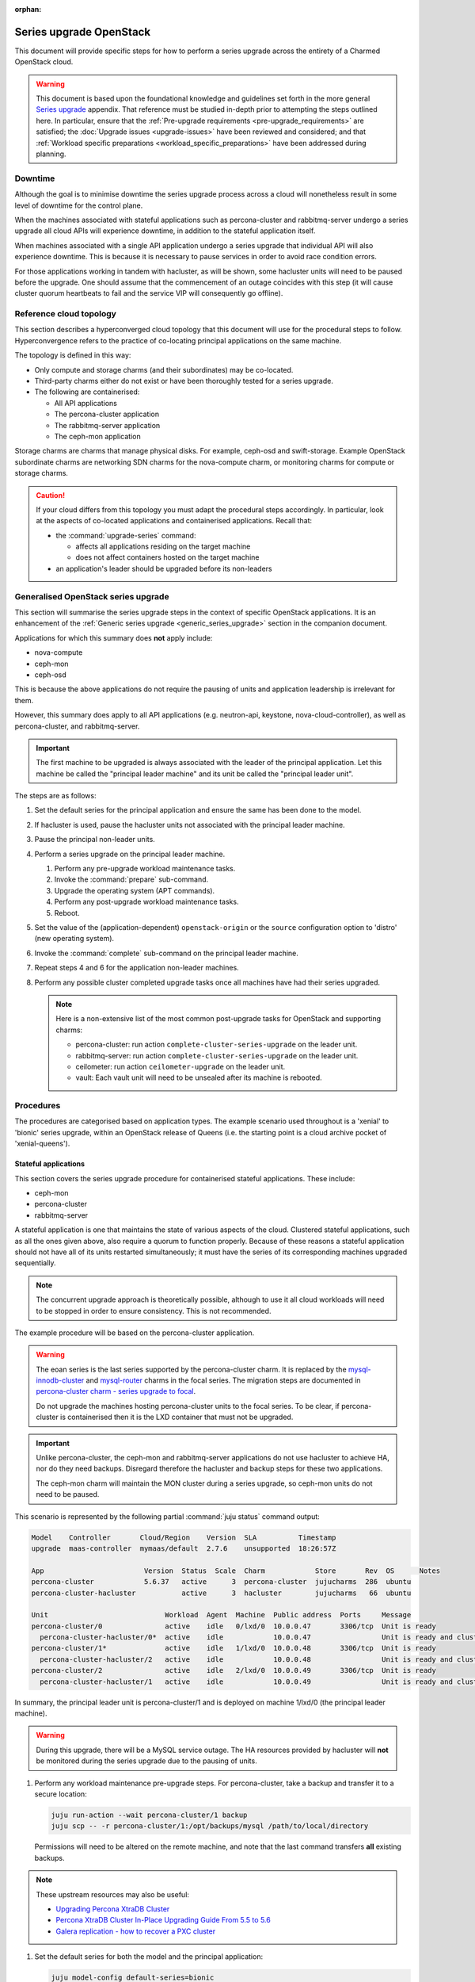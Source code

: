 :orphan:

========================
Series upgrade OpenStack
========================

This document will provide specific steps for how to perform a series upgrade
across the entirety of a Charmed OpenStack cloud.

.. warning::

   This document is based upon the foundational knowledge and guidelines set
   forth in the more general `Series upgrade`_ appendix. That reference must be
   studied in-depth prior to attempting the steps outlined here. In particular,
   ensure that the :ref:`Pre-upgrade requirements <pre-upgrade_requirements>`
   are satisfied; the :doc:`Upgrade issues <upgrade-issues>` have been reviewed
   and considered; and that :ref:`Workload specific preparations
   <workload_specific_preparations>` have been addressed during planning.

Downtime
--------

Although the goal is to minimise downtime the series upgrade process across a
cloud will nonetheless result in some level of downtime for the control plane.

When the machines associated with stateful applications such as percona-cluster
and rabbitmq-server undergo a series upgrade all cloud APIs will experience
downtime, in addition to the stateful application itself.

When machines associated with a single API application undergo a series upgrade
that individual API will also experience downtime. This is because it is
necessary to pause services in order to avoid race condition errors.

For those applications working in tandem with hacluster, as will be shown, some
hacluster units will need to be paused before the upgrade. One should assume
that the commencement of an outage coincides with this step (it will cause
cluster quorum heartbeats to fail and the service VIP will consequently go
offline).

Reference cloud topology
------------------------

This section describes a hyperconverged cloud topology that this document will
use for the procedural steps to follow. Hyperconvergence refers to the practice
of co-locating principal applications on the same machine.

The topology is defined in this way:

* Only compute and storage charms (and their subordinates) may be co-located.

* Third-party charms either do not exist or have been thoroughly tested
  for a series upgrade.

* The following are containerised:

  * All API applications

  * The percona-cluster application

  * The rabbitmq-server application

  * The ceph-mon application

Storage charms are charms that manage physical disks. For example, ceph-osd and
swift-storage. Example OpenStack subordinate charms are networking SDN charms
for the nova-compute charm, or monitoring charms for compute or storage charms.

.. caution::

   If your cloud differs from this topology you must adapt the procedural steps
   accordingly. In particular, look at the aspects of co-located applications
   and containerised applications. Recall that:

   * the :command:`upgrade-series` command:

     * affects all applications residing on the target machine

     * does not affect containers hosted on the target machine

   * an application's leader should be upgraded before its non-leaders

Generalised OpenStack series upgrade
------------------------------------

This section will summarise the series upgrade steps in the context of specific
OpenStack applications. It is an enhancement of the :ref:`Generic series
upgrade <generic_series_upgrade>` section in the companion document.

Applications for which this summary does **not** apply include:

* nova-compute
* ceph-mon
* ceph-osd

This is because the above applications do not require the pausing of units and
application leadership is irrelevant for them.

However, this summary does apply to all API applications (e.g. neutron-api,
keystone, nova-cloud-controller), as well as percona-cluster, and
rabbitmq-server.

.. important::

   The first machine to be upgraded is always associated with the leader of the
   principal application. Let this machine be called the "principal leader
   machine" and its unit be called the "principal leader unit".

The steps are as follows:

#. Set the default series for the principal application and ensure the same has
   been done to the model.

#. If hacluster is used, pause the hacluster units not associated with the
   principal leader machine.

#. Pause the principal non-leader units.

#. Perform a series upgrade on the principal leader machine.

   #. Perform any pre-upgrade workload maintenance tasks.

   #. Invoke the :command:`prepare` sub-command.

   #. Upgrade the operating system (APT commands).

   #. Perform any post-upgrade workload maintenance tasks.

   #. Reboot.

#. Set the value of the (application-dependent) ``openstack-origin`` or the
   ``source`` configuration option to 'distro' (new operating system).

#. Invoke the :command:`complete` sub-command on the principal leader machine.

#. Repeat steps 4 and 6 for the application non-leader machines.

#. Perform any possible cluster completed upgrade tasks once all machines have
   had their series upgraded.

   .. note::

      Here is a non-extensive list of the most common post-upgrade tasks for
      OpenStack and supporting charms:

      * percona-cluster: run action ``complete-cluster-series-upgrade`` on the
        leader unit.
      * rabbitmq-server: run action ``complete-cluster-series-upgrade`` on the
        leader unit.
      * ceilometer: run action ``ceilometer-upgrade`` on the leader unit.
      * vault: Each vault unit will need to be unsealed after its machine is
        rebooted.

Procedures
----------

The procedures are categorised based on application types. The example scenario
used throughout is a 'xenial' to 'bionic' series upgrade, within an OpenStack
release of Queens (i.e. the starting point is a cloud archive pocket of
'xenial-queens').

Stateful applications
~~~~~~~~~~~~~~~~~~~~~

This section covers the series upgrade procedure for containerised stateful
applications. These include:

* ceph-mon
* percona-cluster
* rabbitmq-server

A stateful application is one that maintains the state of various aspects of
the cloud. Clustered stateful applications, such as all the ones given above,
also require a quorum to function properly. Because of these reasons a stateful
application should not have all of its units restarted simultaneously; it must
have the series of its corresponding machines upgraded sequentially.

.. note::

   The concurrent upgrade approach is theoretically possible, although to use
   it all cloud workloads will need to be stopped in order to ensure
   consistency. This is not recommended.

The example procedure will be based on the percona-cluster application.

.. warning::

   The eoan series is the last series supported by the percona-cluster charm.
   It is replaced by the `mysql-innodb-cluster`_ and `mysql-router`_ charms in the
   focal series. The migration steps are documented in `percona-cluster charm
   - series upgrade to focal`_.

   Do not upgrade the machines hosting percona-cluster units to the focal
   series. To be clear, if percona-cluster is containerised then it is the LXD
   container that must not be upgraded.

.. important::

   Unlike percona-cluster, the ceph-mon and rabbitmq-server applications do not
   use hacluster to achieve HA, nor do they need backups. Disregard therefore
   the hacluster and backup steps for these two applications.

   The ceph-mon charm will maintain the MON cluster during a series upgrade, so
   ceph-mon units do not need to be paused.

This scenario is represented by the following partial :command:`juju status`
command output:

.. code-block:: console

   Model    Controller       Cloud/Region    Version  SLA          Timestamp
   upgrade  maas-controller  mymaas/default  2.7.6    unsupported  18:26:57Z

   App                        Version  Status  Scale  Charm            Store       Rev  OS      Notes
   percona-cluster            5.6.37   active      3  percona-cluster  jujucharms  286  ubuntu
   percona-cluster-hacluster           active      3  hacluster        jujucharms   66  ubuntu

   Unit                            Workload  Agent  Machine  Public address  Ports     Message
   percona-cluster/0               active    idle   0/lxd/0  10.0.0.47       3306/tcp  Unit is ready
     percona-cluster-hacluster/0*  active    idle            10.0.0.47                 Unit is ready and clustered
   percona-cluster/1*              active    idle   1/lxd/0  10.0.0.48       3306/tcp  Unit is ready
     percona-cluster-hacluster/2   active    idle            10.0.0.48                 Unit is ready and clustered
   percona-cluster/2               active    idle   2/lxd/0  10.0.0.49       3306/tcp  Unit is ready
     percona-cluster-hacluster/1   active    idle            10.0.0.49                 Unit is ready and clustered

In summary, the principal leader unit is percona-cluster/1 and is deployed on
machine 1/lxd/0 (the principal leader machine).

.. warning::

   During this upgrade, there will be a MySQL service outage. The HA resources
   provided by hacluster will **not** be monitored during the series upgrade
   due to the pausing of units.

#. Perform any workload maintenance pre-upgrade steps. For percona-cluster,
   take a backup and transfer it to a secure location:

   .. code-block:: none

      juju run-action --wait percona-cluster/1 backup
      juju scp -- -r percona-cluster/1:/opt/backups/mysql /path/to/local/directory

   Permissions will need to be altered on the remote machine, and note that the
   last command transfers **all** existing backups.

.. note::

   These upstream resources may also be useful:

   * `Upgrading Percona XtraDB Cluster`_
   * `Percona XtraDB Cluster In-Place Upgrading Guide From 5.5 to 5.6`_
   * `Galera replication - how to recover a PXC cluster`_

#. Set the default series for both the model and the principal application:

   .. code-block:: none

      juju model-config default-series=bionic
      juju set-series percona-cluster bionic

#. Pause the hacluster units not associated with the principal leader machine:

   .. code-block:: none

      juju run-action --wait percona-cluster-hacluster/0 pause
      juju run-action --wait percona-cluster-hacluster/1 pause

#. Pause the principal non-leader units:

   .. code-block:: none

      juju run-action --wait percona-cluster/0 pause
      juju run-action --wait percona-cluster/2 pause

   For percona-cluster, leaving the principal leader unit up will ensure it
   has the latest MySQL sequence number; it will be considered the most up to
   date cluster member.

#. Perform a series upgrade on the principal leader machine:

   .. code-block:: none

      juju upgrade-series 1/lxd/0 prepare bionic
      juju run --machine=1/lxd/0 -- sudo apt update
      juju ssh 1/lxd/0 sudo apt full-upgrade
      juju ssh 1/lxd/0 sudo do-release-upgrade

   For percona-cluster, there are no post-upgrade steps; the prompt to reboot
   can be answered in the affirmative.

#. Set the value of the ``source`` configuration option to 'distro':

   .. code-block:: none

      juju config percona-cluster source=distro

#. Invoke the :command:`complete` sub-command on the principal leader machine:

   .. code-block:: none

      juju upgrade-series 1/lxd/0 complete

   At this point the :command:`juju status` output looks like this:

   .. code-block:: console

      Model    Controller       Cloud/Region    Version  SLA          Timestamp
      upgrade  maas-controller  mymaas/default  2.7.6    unsupported  19:51:52Z

      App                        Version  Status       Scale  Charm            Store       Rev  OS      Notes
      percona-cluster            5.7.20   maintenance      3  percona-cluster  jujucharms  286  ubuntu
      percona-cluster-hacluster           blocked          3  hacluster        jujucharms   66  ubuntu

      Unit                            Workload     Agent  Machine  Public address  Ports     Message
      percona-cluster/0               maintenance  idle   0/lxd/0  10.0.0.47       3306/tcp  Paused. Use 'resume' action to resume normal service.
        percona-cluster-hacluster/0*  maintenance  idle            10.0.0.47                 Paused. Use 'resume' action to resume normal service.
      percona-cluster/1*              active       idle   1/lxd/0  10.0.0.48       3306/tcp  Unit is ready
        percona-cluster-hacluster/2   blocked      idle            10.0.0.48                 Resource: res_mysql_11810cc_vip not running
      percona-cluster/2               maintenance  idle   2/lxd/0  10.0.0.49       3306/tcp  Paused. Use 'resume' action to resume normal service.
        percona-cluster-hacluster/1   maintenance  idle            10.0.0.49                 Paused. Use 'resume' action to resume normal service.

      Machine  State    DNS        Inst id              Series  AZ     Message
      0        started  10.0.0.44  node1                xenial  zone1  Deployed
      0/lxd/0  started  10.0.0.47  juju-f83fcd-0-lxd-0  xenial  zone1  Container started
      1        started  10.0.0.45  node2                xenial  zone2  Deployed
      1/lxd/0  started  10.0.0.48  juju-f83fcd-1-lxd-0  bionic  zone2  Running
      2        started  10.0.0.46  node3                xenial  zone3  Deployed
      2/lxd/0  started  10.0.0.49  juju-f83fcd-2-lxd-0  xenial  zone3  Container started

#. For percona-cluster, a sanity check should be done on the leader unit's
   databases and data.

#. Repeat steps 5 and 7 for the principal non-leader machines.

#. Perform any possible cluster completed upgrade tasks once all machines have
   had their series upgraded:

   .. code-block:: none

      juju run-action --wait percona-cluster/leader complete-cluster-series-upgrade

   For percona-cluster (and rabbitmq-server), the above action is performed on
   the leader unit. It informs each cluster node that the upgrade process is
   complete cluster-wide. This also updates MySQL configuration with all peers
   in the cluster.

API applications
~~~~~~~~~~~~~~~~

This section covers series upgrade procedures for containerised API
applications. These include, but are not limited to:

* cinder
* glance
* keystone
* neutron-api
* nova-cloud-controller

Machines hosting API applications can have their series upgraded concurrently
because those applications are stateless. This results in a dramatically
reduced downtime for the application. A sequential approach will not reduce
downtime as the HA services will still need to be brought down during the
upgrade associated with the application leader.

The following two sub-sections will show how to perform a series upgrade
concurrently for a single API application and for multiple API applications.

Upgrading a single API application concurrently
^^^^^^^^^^^^^^^^^^^^^^^^^^^^^^^^^^^^^^^^^^^^^^^

This example procedure will be based on the keystone application.

This scenario is represented by the following partial :command:`juju status`
command output:

.. code-block:: console

   Model    Controller       Cloud/Region    Version  SLA          Timestamp
   upgrade  maas-controller  mymaas/default  2.7.6    unsupported  22:48:41Z

   App                 Version  Status  Scale  Charm            Store       Rev  OS      Notes
   keystone            13.0.2   active      3  keystone         jujucharms  312  ubuntu
   keystone-hacluster           active      3  hacluster        jujucharms   66  ubuntu

   Unit                     Workload  Agent  Machine  Public address  Ports     Message
   keystone/0*              active    idle   0/lxd/0  10.0.0.70       5000/tcp  Unit is ready
     keystone-hacluster/0*  active    idle            10.0.0.70                 Unit is ready and clustered
   keystone/1               active    idle   1/lxd/0  10.0.0.71       5000/tcp  Unit is ready
     keystone-hacluster/2   active    idle            10.0.0.71                 Unit is ready and clustered
   keystone/2               active    idle   2/lxd/0  10.0.0.72       5000/tcp  Unit is ready
     keystone-hacluster/1   active    idle            10.0.0.72                 Unit is ready and clustered

In summary, the principal leader unit is keystone/0 and is deployed on machine
0/lxd/0 (the principal leader machine).

#. Set the default series for both the model and the principal application:

   .. code-block:: none

      juju model-config default-series=bionic
      juju set-series keystone bionic

#. Pause the hacluster units not associated with the principal leader machine:

   .. code-block:: none

      juju run-action --wait keystone-hacluster/1 pause
      juju run-action --wait keystone-hacluster/2 pause

#. Pause the principal non-leader units:

   .. code-block:: none

      juju run-action --wait keystone/1 pause
      juju run-action --wait keystone/2 pause

#. Perform any workload maintenance pre-upgrade steps on all machines. There
   are no keystone-specific steps to perform.

#. Invoke the :command:`prepare` sub-command on all machines, **starting with
   the principal leader machine**:

   .. code-block:: none

      juju upgrade-series 0/lxd/0 prepare bionic
      juju upgrade-series 1/lxd/0 prepare bionic
      juju upgrade-series 2/lxd/0 prepare bionic

   At this point the :command:`juju status` output looks like this:

   .. code-block:: console

      Model    Controller       Cloud/Region    Version  SLA          Timestamp
      upgrade  maas-controller  mymaas/default  2.7.6    unsupported  23:11:01Z

      App                 Version  Status   Scale  Charm            Store       Rev  OS      Notes
      keystone            13.0.2   blocked      3  keystone         jujucharms  312  ubuntu
      keystone-hacluster           blocked      3  hacluster        jujucharms   66  ubuntu

      Unit                     Workload  Agent  Machine  Public address  Ports     Message
      keystone/0*              blocked   idle   0/lxd/0  10.0.0.70       5000/tcp  Ready for do-release-upgrade and reboot. Set complete when finished.
        keystone-hacluster/0*  blocked   idle            10.0.0.70                 Ready for do-release-upgrade. Set complete when finished
      keystone/1               blocked   idle   1/lxd/0  10.0.0.71       5000/tcp  Ready for do-release-upgrade and reboot. Set complete when finished.
        keystone-hacluster/2   blocked   idle            10.0.0.71                 Ready for do-release-upgrade. Set complete when finished
      keystone/2               blocked   idle   2/lxd/0  10.0.0.72       5000/tcp  Ready for do-release-upgrade and reboot. Set complete when finished.
        keystone-hacluster/1   blocked   idle            10.0.0.72                 Ready for do-release-upgrade. Set complete when finished

#. Upgrade the operating system on all machines. The non-interactive method is
   used here:

   .. code-block:: none

      juju run --machine=0/lxd/0,1/lxd/0,2/lxd/0 --timeout=10m \
         -- sudo apt-get update
      juju run --machine=0/lxd/0,1/lxd/0,2/lxd/0 --timeout=60m \
         -- sudo DEBIAN_FRONTEND=noninteractive apt-get --assume-yes \
         -o "Dpkg::Options::=--force-confdef" \
         -o "Dpkg::Options::=--force-confold" dist-upgrade
      juju run --machine=0/lxd/0,1/lxd/0,2/lxd/0 --timeout=120m \
         -- sudo DEBIAN_FRONTEND=noninteractive \
         do-release-upgrade -f DistUpgradeViewNonInteractive

   .. important::

      Choose values for the ``--timeout`` option that are appropriate for the
      task at hand.

#. Perform any workload maintenance post-upgrade steps on all machines. There
   are no keystone-specific steps to perform.

#. Reboot all machines:

   .. code-block:: none

      juju run --machine=0/lxd/0,1/lxd/0,2/lxd/0 -- sudo reboot

#. Set the value of the ``openstack-origin`` configuration option to 'distro':

   .. code-block:: none

      juju config keystone openstack-origin=distro

#. Invoke the :command:`complete` sub-command on all machines:

   .. code-block:: none

      juju upgrade-series 0/lxd/0 complete
      juju upgrade-series 1/lxd/0 complete
      juju upgrade-series 2/lxd/0 complete

Upgrading multiple API applications concurrently
^^^^^^^^^^^^^^^^^^^^^^^^^^^^^^^^^^^^^^^^^^^^^^^^

This example procedure will be based on the nova-cloud-controller and glance
applications.

This scenario is represented by the following partial :command:`juju status`
command output:

.. code-block:: console

   Model    Controller       Cloud/Region    Version  SLA          Timestamp
   upgrade  maas-controller  mymaas/default  2.7.6    unsupported  19:23:41Z

   App                    Version  Status  Scale  Charm                  Store       Rev  OS      Notes
   glance                 16.0.1   active      3  glance                 jujucharms  295  ubuntu
   glance-hacluster                active      3  hacluster              jujucharms   66  ubuntu
   nova-cc-hacluster               active      3  hacluster              jujucharms   66  ubuntu
   nova-cloud-controller  17.0.12  active      3  nova-cloud-controller  jujucharms  343  ubuntu

   Unit                      Workload  Agent  Machine  Public address  Ports              Message
   glance/0*                 active    idle   0/lxd/0  10.246.114.39   9292/tcp           Unit is ready
     glance-hacluster/0*     active    idle            10.246.114.39                      Unit is ready and clustered
   glance/1                  active    idle   1/lxd/0  10.246.114.40   9292/tcp           Unit is ready
     glance-hacluster/1      active    idle            10.246.114.40                      Unit is ready and clustered
   glance/2                  active    idle   2/lxd/0  10.246.114.41   9292/tcp           Unit is ready
     glance-hacluster/2      active    idle            10.246.114.41                      Unit is ready and clustered
   nova-cloud-controller/0   active    idle   3/lxd/0  10.246.114.48   8774/tcp,8778/tcp  Unit is ready
     nova-cc-hacluster/2     active    idle            10.246.114.48                      Unit is ready and clustered
   nova-cloud-controller/1*  active    idle   4/lxd/0  10.246.114.43   8774/tcp,8778/tcp  Unit is ready
     nova-cc-hacluster/0*    active    idle            10.246.114.43                      Unit is ready and clustered
   nova-cloud-controller/2   active    idle   5/lxd/0  10.246.114.47   8774/tcp,8778/tcp  Unit is ready
     nova-cc-hacluster/1     active    idle            10.246.114.47                      Unit is ready and clustered

In summary,

* The glance principal leader unit is glance/0 and is deployed on machine
  0/lxd/0 (the glance principal leader machine).
* The nova-cloud-controller principal leader unit is nova-cloud-controller/1
  and is deployed on machine 4/lxd/0 (the nova-cloud-controller principal
  leader machine).

The procedure has been expedited slightly by adding the ``--yes`` confirmation
option to the :command:`prepare` sub-command.

#. Set the default series for both the model and the principal applications:

   .. code-block:: none

      juju model-config default-series=bionic
      juju set-series glance bionic
      juju set-series nova-cloud-controller bionic

#. Pause the hacluster units not associated with their principal leader
   machines:

   .. code-block:: none

      juju run-action --wait glance-hacluster/1 pause
      juju run-action --wait glance-hacluster/2 pause
      juju run-action --wait nova-cc-hacluster/1 pause
      juju run-action --wait nova-cc-hacluster/2 pause

#. Pause the principal non-leader units:

   .. code-block:: none

      juju run-action --wait glance/1 pause
      juju run-action --wait glance/2 pause
      juju run-action --wait nova-cloud-controller/0 pause
      juju run-action --wait nova-cloud-controller/2 pause

#. Perform any workload maintenance pre-upgrade steps on all machines. There
   are no glance-specific or nova-cloud-controller-specific steps to perform.

#. Invoke the :command:`prepare` sub-command on all machines, **starting with
   the principal leader machines**:

   .. code-block:: none

      juju upgrade-series --yes 0/lxd/0 prepare bionic
      juju upgrade-series --yes 4/lxd/0 prepare bionic
      juju upgrade-series --yes 1/lxd/0 prepare bionic
      juju upgrade-series --yes 2/lxd/0 prepare bionic
      juju upgrade-series --yes 3/lxd/0 prepare bionic
      juju upgrade-series --yes 5/lxd/0 prepare bionic

#. Upgrade the operating system on all machines. The non-interactive method is
   used here:

   .. code-block:: none

      juju run --machine=0/lxd/0,1/lxd/0,2/lxd/0,3/lxd/0,4/lxd/0,5/lxd/0 \
         --timeout=20m -- sudo apt-get update
      juju run --machine=0/lxd/0,1/lxd/0,2/lxd/0,3/lxd/0,4/lxd/0,5/lxd/0 \
         --timeout=120m -- sudo DEBIAN_FRONTEND=noninteractive apt-get --assume-yes \
         -o "Dpkg::Options::=--force-confdef" \
         -o "Dpkg::Options::=--force-confold" dist-upgrade
      juju run --machine=0/lxd/0,1/lxd/0,2/lxd/0,3/lxd/0,4/lxd/0,5/lxd/0 \
         --timeout=200m -- sudo DEBIAN_FRONTEND=noninteractive \
         do-release-upgrade -f DistUpgradeViewNonInteractive

#. Perform any workload maintenance post-upgrade steps on all machines. There
   are no glance-specific or nova-cloud-controller-specific steps to perform.

#. Reboot all machines:

   .. code-block:: none

      juju run --machine=0/lxd/0,1/lxd/0,2/lxd/0,3/lxd/0,4/lxd/0,5/lxd/0 -- sudo reboot

#. Set the value of the ``openstack-origin`` configuration option to 'distro':

   .. code-block:: none

      juju config glance openstack-origin=distro
      juju config nova-cloud-controller openstack-origin=distro

#. Invoke the :command:`complete` sub-command on all machines:

   .. code-block:: none

      juju upgrade-series 0/lxd/0 complete
      juju upgrade-series 1/lxd/0 complete
      juju upgrade-series 2/lxd/0 complete
      juju upgrade-series 3/lxd/0 complete
      juju upgrade-series 4/lxd/0 complete
      juju upgrade-series 5/lxd/0 complete

Physical machines
~~~~~~~~~~~~~~~~~

This section covers series upgrade procedures for applications hosted on
physical machines in particular. These typically include:

* ceph-osd
* neutron-gateway
* nova-compute

When performing a series upgrade on a physical machine more attention should be
given to any workload maintenance pre-upgrade steps:

* For compute nodes migrate all running VMs to another hypervisor.
* For network nodes force HA routers off of the current node.
* Any storage related tasks that may be required.
* Any site specific tasks that may be required.

The following two sub-sections will show how to perform a series upgrade
for a single physical machine and for multiple physical machines concurrently.

Upgrading a single physical machine
^^^^^^^^^^^^^^^^^^^^^^^^^^^^^^^^^^^

This example procedure will be based on the nova-compute and ceph-osd
applications residing on the same physical machine. Since application
leadership does not play a significant role with these two applications, and
because the hacluster application is not present, there will be no units to
pause (as there were in previous scenarios).

This scenario is represented by the following partial :command:`juju status`
command output:

.. code-block:: console

   Model    Controller       Cloud/Region    Version  SLA          Timestamp
   upgrade  maas-controller  mymaas/default  2.7.6    unsupported  15:23:21Z

   App           Version  Status  Scale  Charm         Store       Rev  OS      Notes
   ceph-osd      12.2.12  active      1  ceph-osd      jujucharms  301  ubuntu
   keystone      13.0.2   active      1  keystone      jujucharms  312  ubuntu
   nova-compute  17.0.12  active      1  nova-compute  jujucharms  314  ubuntu

   Unit             Workload  Agent  Machine  Public address  Ports     Message
   ceph-osd/0*      active    idle   0        10.0.0.235                Unit is ready (1 OSD)
   keystone/0*      active    idle   0/lxd/0  10.0.0.240      5000/tcp  Unit is ready
   nova-compute/0*  active    idle   0        10.0.0.235                Unit is ready

   Machine  State    DNS         Inst id              Series  AZ     Message
   0        started  10.0.0.235  node1                xenial  zone1  Deployed
   0/lxd/0  started  10.0.0.240  juju-88b27a-0-lxd-0  xenial  zone1  Container started

In summary, the ceph-osd and nova-compute applications are hosted on machine 0.
Recall that container 0/lxd/0 will need to have its series upgraded separately.

#. It is recommended to set the Ceph cluster OSDs to 'noout'. This is typically
   done at the application level (i.e. not at the unit or machine level):

   .. code-block:: none

      juju run-action --wait ceph-mon/leader set-noout

#. All running VMs should be migrated to another hypervisor.

#. Upgrade the series on machine 0:

   #. Invoke the :command:`prepare` sub-command:

      .. code-block:: none

         juju upgrade-series 0 prepare bionic

   #. Upgrade the operating system:

      .. code-block:: none

         juju run --machine=0 -- sudo apt update
         juju ssh 0 sudo apt full-upgrade
         juju ssh 0 sudo do-release-upgrade

   #. Reboot (if not already done):

      .. code-block:: none

         juju run --machine=0 -- sudo reboot

   #. Set the value of the ``openstack-origin`` or ``source`` configuration
      options to 'distro':

      .. code-block:: none

         juju config nova-compute openstack-origin=distro
         juju config ceph-osd source=distro

   #. Invoke the :command:`complete` sub-command on the machine:

      .. code-block:: none

         juju upgrade-series 0 complete

#. If OSDs were previously set to 'noout' then check up/in status of those
   OSDs in ceph status, then unset 'noout' for the cluster:

   .. code-block:: none

      juju run --unit ceph-mon/leader -- ceph status
      juju run-action --wait ceph-mon/leader unset-noout

Upgrading multiple physical hosts concurrently
^^^^^^^^^^^^^^^^^^^^^^^^^^^^^^^^^^^^^^^^^^^^^^

When physical machines have their series upgraded concurrently Availability
Zones need to be taken into account. Machines should be placed into upgrade
groups such that any API services running on them have a maximum of one unit
per group. This is to ensure API availability at the reboot stage.

This simplified bundle is used to demonstrate the general idea:

.. code-block:: yaml

   series: xenial
   machines:
     0: {}
     1: {}
     2: {}
     3: {}
     4: {}
     5: {}
   applications:
     nova-compute:
       charm: cs:nova-compute
       num_units: 3
       options:
         openstack-origin: cloud:xenial-queens
       to:
         - 0
         - 2
         - 4
     keystone:
       charm: cs:keystone
       constraints: mem=1G
       num_units: 3
       options:
         vip: 10.85.132.200
         openstack-origin: cloud:xenial-queens
       to:
         - lxd:1
         - lxd:3
         - lxd:5
     keystone-hacluster:
       charm: cs:hacluster
       options:
         cluster_count: 3

Three upgrade groups could consist of the following machines:

#. Machines 0 and 1
#. Machines 2 and 3
#. Machines 4 and 5

In this way, a less time-consuming series upgrade can be performed while still
ensuring the availability of services.

.. caution::

   For the ceph-osd application, ensure that rack-aware replication rules exist
   in the CRUSH map if machines are being rebooted together. This is to prevent
   significant interruption to running workloads from occurring if the
   same placement group is hosted on those machines. For example, if ceph-mon
   is deployed with ``customize-failure-domain`` set to 'true' and the ceph-osd
   units are hosted on machines in three or more separate Juju AZs you can
   safely reboot ceph-osd machines concurrently in the same zone. See
   :ref:`Ceph AZ <ceph_az>` in :doc:`Infrastructure high availability <app-ha>`
   for details.

Automation
----------

Series upgrades across an OpenStack cloud can be time consuming, even when
using concurrent methods wherever possible. They can also be tedious and thus
susceptible to human error.

The following code examples encapsulate the processes described in this
document. They are provided solely to illustrate the methods used to develop
and test the series upgrade primitives:

* `Parallel tests`_: An example that is used as a functional verification of
  a series upgrade in the OpenStack Charms project.
* `Upgrade helpers`_: A set of helpers used in the above upgrade example.

.. caution::

   The example code should only be used for its intended use case of
   development and testing. Do not attempt to automate a series upgrade on a
   production cloud.

.. LINKS
.. _Series upgrade: upgrade-series.html
.. _Parallel tests: https://github.com/openstack-charmers/zaza-openstack-tests/blob/c492ecdcac3b2724833c347e978de97ea2e626d7/zaza/openstack/charm_tests/series_upgrade/parallel_tests.py#L64
.. _Upgrade helpers: https://github.com/openstack-charmers/zaza-openstack-tests/blob/9cec2efabe30fb0709bc098c48ec10bcb85cc9d4/zaza/openstack/utilities/parallel_series_upgrade.py
.. _Upgrading Percona XtraDB Cluster: https://www.percona.com/doc/percona-xtradb-cluster/LATEST/howtos/upgrade_guide.html
.. _Percona XtraDB Cluster In-Place Upgrading Guide From 5.5 to 5.6: https://www.percona.com/doc/percona-xtradb-cluster/5.6/upgrading_guide_55_56.html
.. _Galera replication - how to recover a PXC cluster: https://www.percona.com/blog/2014/09/01/galera-replication-how-to-recover-a-pxc-cluster
.. _mysql-innodb-cluster: https://jaas.ai/mysql-innodb-cluster
.. _mysql-router: https://jaas.ai/mysql-router
.. _percona-cluster charm - series upgrade to focal: percona-series-upgrade-to-focal.html
